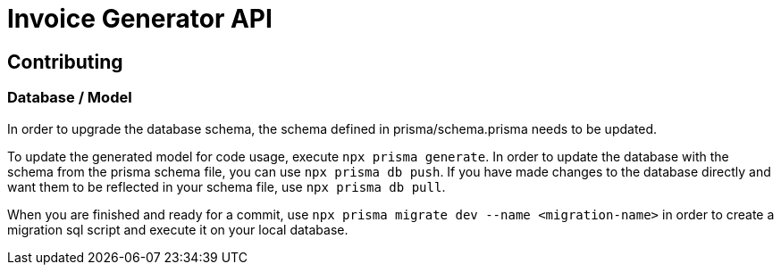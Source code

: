 = Invoice Generator API

== Contributing

=== Database / Model

In order to upgrade the database schema, the schema defined in prisma/schema.prisma needs to be updated.

To update the generated model for code usage, execute `npx prisma generate`. In order to update the database with the
schema from the prisma schema file, you can use `npx prisma db push`. If you have made changes to the database directly
and want them to be reflected in your schema file, use `npx prisma db pull`.

When you are finished and ready for a
commit, use `npx prisma migrate dev --name <migration-name>` in order to create a migration sql script and execute it
on your local database.
